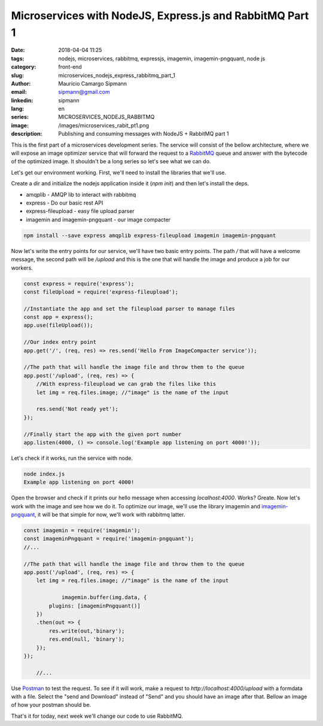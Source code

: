 Microservices with NodeJS, Express.js and RabbitMQ Part 1
############################################################

:date: 2018-04-04 11:25
:tags: nodejs, microservices, rabbitmq, expressjs, imagemin, imagemin-pngquant, node js
:category: front-end
:slug: microservices_nodejs_express_rabbitmq_part_1
:author: Maurício Camargo Sipmann
:email:  sipmann@gmail.com
:linkedin: sipmann
:lang: en
:series: MICROSERVICES_NODEJS_RABBITMQ
:image: /images/microservices_rabit_pt1.png
:description: Publishing and consuming messages with NodeJS + RabbitMQ part 1

This is the first part of a microservices development series. The service will consist of the bellow architecture, where we will expose an image optimizer service that will forward the request to a `RabbitMQ <https://www.rabbitmq.com/>`_ queue and answer with the bytecode of the optimized image. It shouldn't be a long series so let's see what we can do.

.. image:: /images/microservices_rabit_pt1.png
	:alt: Service architecture

Let's get our environment working. First, we'll need to install the libraries that we'll use.

Create a dir and initialize the nodejs application inside it (`npm init`) and then let's install the deps.

* amqplib - AMQP lib to interact with rabbitmq
* express - Do our basic rest API
* express-fileupload - easy file upload parser
* imagemin and imagemin-pngquant - our image compacter

.. code-block:: shell

    npm install --save express amqplib express-fileupload imagemin imagemin-pngquant


Now let's write the entry points for our service, we'll have two basic entry points. The path `/` that will have a welcome message, the second path will be `/upload` and this is the one that will handle the image and produce a job for our workers.

.. code-block:: javascript

    const express = require('express');
    const fileUpload = require('express-fileupload');

    //Instantiate the app and set the fileupload parser to manage files
    const app = express();
    app.use(fileUpload());

    //Our index entry point
    app.get('/', (req, res) => res.send('Hello From ImageCompacter service'));

    //The path that will handle the image file and throw them to the queue
    app.post('/upload', (req, res) => {
        //With express-fileupload we can grab the files like this
        let img = req.files.image; //"image" is the name of the input

        res.send('Not ready yet');
    });

    //Finally start the app with the given port number
    app.listen(4000, () => console.log('Example app listening on port 4000!'));

Let's check if it works, run the service with node.

.. code-block:: shell

    node index.js
    Example app listening on port 4000!

Open the browser and check if it prints our hello message when accessing `localhost:4000`. Works? Greate. Now let's work with the image and see how we do it. To optimize our image, we'll use the library imagemin and `imagemin-pngquant <https://www.npmjs.com/package/imagemin-pngquant>`_, it will be that simple for now, we'll work with rabbitmq latter.

.. code-block:: javascript

    const imagemin = require('imagemin');
    const imageminPngquant = require('imagemin-pngquant');
    //...
	
    //The path that will handle the image file and throw them to the queue
    app.post('/upload', (req, res) => {
        let img = req.files.image; //"image" is the name of the input

		imagemin.buffer(img.data, {
            plugins: [imageminPngquant()]
        })
        .then(out => {
            res.write(out,'binary');
            res.end(null, 'binary');
        });
    });
	
	//...
	
Use `Postman <https://www.getpostman.com/>`_ to test the request. To see if it will work, make a request to `http://localhost:4000/upload` with a formdata with a file. Select the "send and Download" instead of "Send" and you should have an image after that. Bellow an image of how your postman should be.

.. image:: /images/microservice_postman.png
	:alt: Postman

That's it for today, next week we'll change our code to use RabbitMQ.
